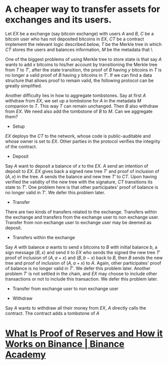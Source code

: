 * A cheaper way to transfer assets for exchanges and its users.
Let \( EX \) be a exchange (say bitcoin exchange) with users \( A \) and \( B \), \( C \) be a bitcoin user who has not deposited bitcoins in \( EX \), \( CT \) be a contract implement the relevant logic described below, \( T \) be the Merkle tree in which \( CT \) stores the users and balances information, \( M \) be the metadata that \
 
One of the biggest problems of using Merkle tree to store state is that say \( A \) wants to add \( x \) bitcoins to his/her account by transitioning the Merkle tree from \( T \) to \( T' \), after the state transition, the proof of \( B \) having \( y \) bitcoins in \( T \) is no longer a valid proof of \( B \) having \( y \) bitcoins in \( T' \). If we can find a data structure that allows proof to remain valid, the following protocol can be greatly simplified.

Another difficulty lies in how to aggregate tombstones. Say at first \( A \) withdraw from \( EX \), we set up a tombstone for \( A \) in the metadata \( M \) companion to \( T \). This way \( T \) can remain unchanged. Then \( B \) also withdraw from \( EX \). We need also add the tombstone of \( B \) to \( M \). Can we aggregate them?

+ Setup
\( EX \) deploys the \( CT \) to the network, whose code is public-auditable and whose owner is set to \( EX \). Other parties in the protocol verifies the integrity of the contract.
+ Deposit
Say \( A \) want to deposit a balance of \( x \) to the \( EX \). \( A \) send an intention of deposit to \( EX \). \( EX \) gives back a signed new tree \( T' \) and proof of inclusion of \( (A, x) \) in the tree. \( A \) sends the balance and new tree \( T' \) to \( CT \). Upon having verified the validity of the new tree with the signature, \( CT \) transitions its state to \( T' \). One problem here is that other participates' proof of balance is no longer valid in \( T' \). We defer this problem later.
+ Transfer
There are two kinds of transfers related to the exchange. Transfers within the exchange and transfers from the exchange user to non exchange user. Transfer from non exchange user to exchange user may be deemed as deposit.
  - Transfers within the exchange
  Say \( A \) with balance \( a \) wants to send \( x \) bitcoins to \( B \) with initial balance \( b \), a sign message \( (B, x) \) and send it to \( EX \) who sends the signed the new tree \( T' \) proof of inclusion of \( (A, a+x) \) and \( (B, b-x) \) back to \( B \), then \( B \) sends the new tree and proof of inclusion of \( (A, a+x) \) to \( A \). Again, other participates' proof of balance is no longer valid in \( T' \). We defer this problem later. Another problem \( T' \) is not settled in the chain, and \( EX \) may choose to include other transactions or not to include this transaction. We defer this problem later.
  - Transfer from exchange user to non exchange user
+ Withdraw
Say \( A \) wants to withdraw all their money from \( EX \), \( A \) directly calls the contract. The contract adds a tombstone of \( A \)
* [[https://academy.binance.com/en/articles/what-is-proof-of-reserves-and-how-it-works-on-binance][What Is Proof of Reserves and How it Works on Binance | Binance Academy]]